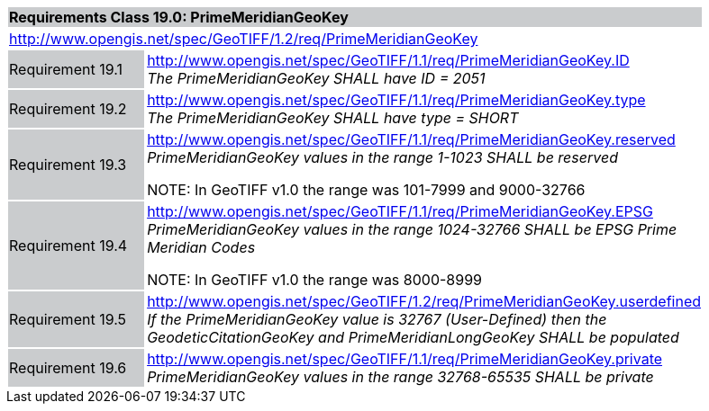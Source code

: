 [cols="1,4",width="90%"]
|===
2+|*Requirements Class 19.0: PrimeMeridianGeoKey* {set:cellbgcolor:#CACCCE}
2+|http://www.opengis.net/spec/GeoTIFF/1.2/req/PrimeMeridianGeoKey
{set:cellbgcolor:#FFFFFF}

|Requirement 19.1 {set:cellbgcolor:#CACCCE}
|http://www.opengis.net/spec/GeoTIFF/1.1/req/PrimeMeridianGeoKey.ID +
_The PrimeMeridianGeoKey SHALL have ID = 2051_
{set:cellbgcolor:#FFFFFF}

|Requirement 19.2 {set:cellbgcolor:#CACCCE}
|http://www.opengis.net/spec/GeoTIFF/1.1/req/PrimeMeridianGeoKey.type +
_The PrimeMeridianGeoKey SHALL have type = SHORT_
{set:cellbgcolor:#FFFFFF}

|Requirement 19.3{set:cellbgcolor:#CACCCE}
|http://www.opengis.net/spec/GeoTIFF/1.1/req/PrimeMeridianGeoKey.reserved +
_PrimeMeridianGeoKey values in the range 1-1023 SHALL be reserved_

NOTE: In GeoTIFF v1.0 the range was 101-7999 and 9000-32766
{set:cellbgcolor:#FFFFFF}

|Requirement 19.4 {set:cellbgcolor:#CACCCE}
|http://www.opengis.net/spec/GeoTIFF/1.1/req/PrimeMeridianGeoKey.EPSG +
_PrimeMeridianGeoKey values in the range 1024-32766 SHALL be EPSG Prime Meridian Codes_

NOTE: In GeoTIFF v1.0 the range was 8000-8999
{set:cellbgcolor:#FFFFFF}

|Requirement 19.5 {set:cellbgcolor:#CACCCE}
|http://www.opengis.net/spec/GeoTIFF/1.2/req/PrimeMeridianGeoKey.userdefined +
_If the PrimeMeridianGeoKey value is 32767 (User-Defined) then the GeodeticCitationGeoKey and PrimeMeridianLongGeoKey SHALL be populated_
{set:cellbgcolor:#FFFFFF}

|Requirement 19.6 {set:cellbgcolor:#CACCCE}
|http://www.opengis.net/spec/GeoTIFF/1.1/req/PrimeMeridianGeoKey.private +
_PrimeMeridianGeoKey values in the range 32768-65535 SHALL be private_
{set:cellbgcolor:#FFFFFF}
|===
